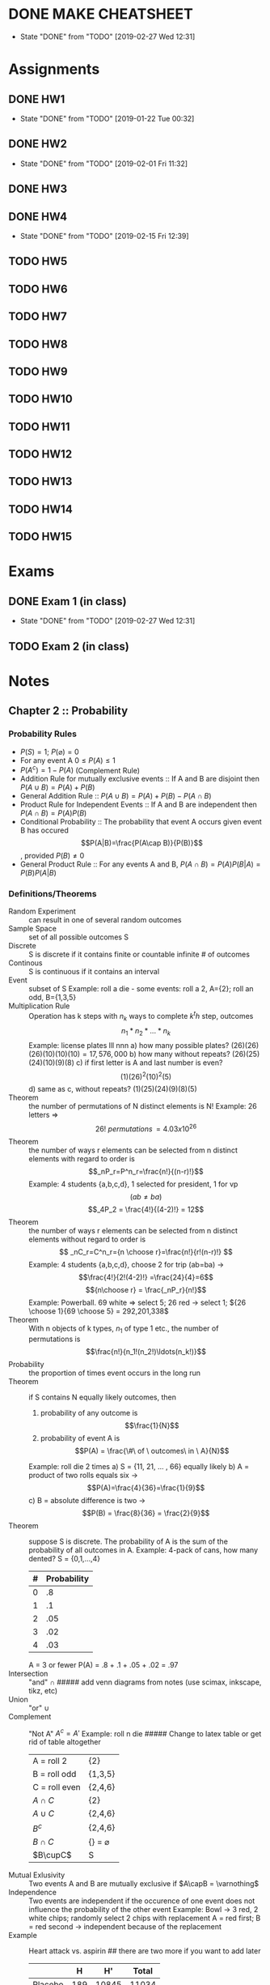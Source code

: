 * DONE MAKE CHEATSHEET
  CLOSED: [2019-02-27 Wed 12:31] DEADLINE: <2019-02-15 Fri>

  - State "DONE"       from "TODO"       [2019-02-27 Wed 12:31]
* Assignments
** DONE HW1
   CLOSED: [2019-01-22 Tue 00:32] DEADLINE: <2019-01-25 Fri>
   - State "DONE"       from "TODO"       [2019-01-22 Tue 00:32]
** DONE HW2
   CLOSED: [2019-02-01 Fri 11:32] DEADLINE: <2019-02-01 Fri>
   - State "DONE"       from "TODO"       [2019-02-01 Fri 11:32]
** DONE HW3
   CLOSED: [2019-02-11 Mon 13:15] DEADLINE: <2019-02-08 Fri>
** DONE HW4
   CLOSED: [2019-02-15 Fri 12:39] DEADLINE: <2019-02-15 Fri>
   - State "DONE"       from "TODO"       [2019-02-15 Fri 12:39]
** TODO HW5
   DEADLINE: <2019-02-22 Fri>
** TODO HW6
   DEADLINE: <2019-03-01 Fri>
** TODO HW7
   DEADLINE: <2019-03-08 Fri>
** TODO HW8
   DEADLINE: <2019-03-15 Fri>
** TODO HW9
   DEADLINE: <2019-03-22 Fri>
** TODO HW10
   DEADLINE: <2019-03-29 Fri>
** TODO HW11
   DEADLINE: <2019-04-05 Fri>
** TODO HW12
   DEADLINE: <2019-04-12 Fri>
** TODO HW13
   DEADLINE: <2019-04-19 Fri>
** TODO HW14
   DEADLINE: <2019-04-26 Fri>
** TODO HW15
   DEADLINE: <2019-05-03 Fri>
* Exams
** DONE Exam 1 (in class)
   CLOSED: [2019-02-27 Wed 12:31] DEADLINE: <2019-02-18 Mon>
   - State "DONE"       from "TODO"       [2019-02-27 Wed 12:31]
** TODO Exam 2 (in class)
   DEADLINE: <2019-04-01 Mon>
* Notes
** Chapter 2 :: Probability
*** Probability Rules
    - $P(S)=1;\ P(\varnothing)=0$
    - For any event A $0\leq P(A) \leq 1$
    - $P(A^c)=1-P(A)$ (Complement Rule)
    - Addition Rule for mutually exclusive events :: If A and B are disjoint then $P(A\cup B)=P(A)+P(B)$
    - General Addition Rule :: $P(A\cup B)=P(A)+P(B)-P(A\cap B)$
    - Product Rule for Independent Events :: If A and B are independent then $P(A\cap B)=P(A)P(B)$
    - Conditional Probability :: The probability that event A occurs given event B has occured \[P(A|B)=\frac{P(A\cap B)}{P(B)}\], provided $P(B)\neq0$
    - General Product Rule :: For any events A and B, $P(A\cap B)=P(A)P(B|A)=P(B)P(A|B)$
*** Definitions/Theorems
    - Random Experiment :: can result in one of several random outcomes
    - Sample Space :: set of all possible outcomes S
    - Discrete :: S is discrete if it contains finite or countable infinite # of outcomes
    - Continous :: S is continuous if it contains an interval
    - Event :: subset of S
               Example: roll a die - some events: roll a 2, A={2}; roll an odd, B={1,3,5}
    - Multiplication Rule :: Operation has k steps with $n_k$ ways to complete $k^th$ step, outcomes \[n_1*n_2*...*n_k\]
         Example: license plates lll nnn
         a) how many possible plates? $(26)(26)(26)(10)(10)(10)=17,576,000$
         b) how many without repeats? $(26)(25)(24)(10)(9)(8)$
         c) if first letter is A and last number is even? \[(1)(26)^2(10)^2(5)\]
         d) same as c, without repeats? $(1)(25)(24)(9)(8)(5)$
    - Theorem :: the number of permutations of N distinct elements is N!
                 Example: 26 letters => \[26! \ permutations\, = 4.03x10^{26}\]
    - Theorem :: the number of ways r elements can be selected from n distinct elements with regard to order is \[_nP_r=P^n_r=\frac{n!}{(n-r)!}\]
                 Example: 4 students {a,b,c,d}, 1 selected for president, 1 for vp \[(ab \neq  ba)\]
                 \[_4P_2 = \frac{4!}{(4-2)!} = 12\]
    - Theorem :: the number of ways r elements can be selected from n distinct elements without regard to order is \[ _nC_r=C^n_r={n \choose r}=\frac{n!}{r!(n-r)!} \]
                 Example: 4 students {a,b,c,d}, choose 2 for trip (ab=ba) -> \[\frac{4!}{2!(4-2)!} =\frac{24}{4}=6\]
                 \[{n\choose r} = \frac{_nP_r}{n!}\]
                 Example: Powerball. 69 white => select 5; 26 red -> select 1; ${26 \choose 1}{69 \choose 5} = 292,201,338$
    - Theorem :: With n objects of k types, $n_1$ of type 1 etc., the number of permutations is \[\frac{n!}{n_1!(n_2!)\ldots(n_k!)}\]
    - Probability :: the proportion of times event occurs in the long run
    - Theorem :: if S contains N equally likely outcomes, then
                 1) probability of any outcome is \[\frac{1}{N}\]
                 2) probability of event A is \[P(A) = \frac{\#\ of \ outcomes\ in \ A}{N}\]
                 Example: roll die 2 times
                 a) S = {11, 21, ... , 66} equally likely
                 b) A = product of two rolls equals six -> \[P(A)=\frac{4}{36}=\frac{1}{9}\]
                 c) B = absolute difference is two -> \[P(B) = \frac{8}{36} = \frac{2}{9}\]
    - Theorem :: suppose S is discrete. The probability of A is the sum of the probability of all outcomes in A.
                 Example: 4-pack of cans, how many dented? S = {0,1,...,4}
                 | # | Probability |
                 |---+-------------|
                 | 0 |          .8 |
                 | 1 |          .1 |
                 | 2 |         .05 |
                 | 3 |         .02 |
                 | 4 |         .03 |
                 |---+-------------|
                 A = 3 or fewer
                 P(A) = .8 + .1 + .05 + .02 = .97
    - Intersection :: "and" $\cap$  ##### add venn diagrams from notes (use scimax, inkscape, tikz, etc)
    - Union :: "or" $\cup$
    - Complement :: "Not A" $A^c = A'$
                    Example: roll n die  ##### Change to latex table or get rid of table altogether
                    | A = roll 2    | {2}                    |
                    | B = roll odd  | {1,3,5}                |
                    | C = roll even | {2,4,6}                |
                    | $A\cap C$     | {2}                    |
                    | $A\cup C$     | {2,4,6}                |
                    | $B^c$         | {2,4,6}                |
                    | $B\cap C$     | $\{\}\ =\ \varnothing$ |
                    | $B\cupC$      | S                      |
    - Mutual Exlusivity :: Two events A and B are mutually exclusive if $A\capB = \varnothing$
    - Independence :: Two events are independent if the occurence of one event does not influence the probability of the other event
                      Example: Bowl -> 3 red, 2 white chips; randomly select 2 chips with replacement
                      A = red first; B = red second -> independent because of the replacement
    - Example :: Heart attack vs. aspirin  ## there are two more if you want to add later
                 |---------+-----+-------+-------|
                 |         |   H |    H' | Total |
                 |---------+-----+-------+-------|
                 | Placebo | 189 | 10845 | 11034 |
                 | Aspirin | 104 | 10933 | 11037 |
                 | Total   | 293 | 21778 | 22071 |
                 |---------+-----+-------+-------|
                 a) \[P(H)=\frac{293}{22071}=.0133\]

                 b) \[P(H\cap A)=\frac{104}{22071}=.00471\]

                 \[P(H\cap A)=P(H)P(A|H)=\frac{293}{22071}\left(\frac{104}{293}\right)=\frac{104}{22071}\]

                 \[P(H\cap A)=P(A)P(H|A)=\frac{11037}{22071}\left(\frac{104}{11037}\right)=\frac{104}{22071}\]

                 c) \[(P(H|A)=\frac{104}{11037}=.0094\]

                 \[(P(H|A)=\frac{P(H\cap A)}{P(A)} = \frac{104}{22071}\left(\frac{22071}{11037}\right)=\frac{104}{11037}\]
    - Example :: Bowl has 2 red and 3 white chips -> randomly select 2 chips wihout replacement
                 a)\[P(R_1\cap W_2)=P(R_1)P(W_2|R_1)=\frac{2}{5}\frac{3}{4}\]
                 b)\[P(R_2|W_1)=\frac{2}{4}\]
                 c)\[P(R_1\cap W_1) = 0\]
                 d) find probability of exactly one red chip
                 \[P[(R_1\cap W_2)\cup (W_1\cap R_2)] = P(R_1\cap W_2) + P(W_1\cap R_2) = P(R_1)P(W_2|R_1) + P(W_1)P(R_2|W_1)\]
                 e) $P(R_1\cup R_2)=P(R_1)+P(R_2)-P(R_1\cap R_2)=P(R_1)+P(R_2)-P(R_1)P(R_2|R_1)$
    - Theorem :: Mathematical test for independence -> Events are A and B are independent IFF ## combine with definition
                 a) P(A|B) = P(A)
                 b) P(B|A) = P(B)
                 c) $P(A\cap B) = P(A)P(B)$
    - Theorem :: Law of Total Probability
                 Suppose events $E_1,\ldots, E_n$ form a partition, i.e.
                 a) $E_i \cap E_j = \varnothing \ \forall i\neq j$ (no overlap)
                 b) $E_1 \cup E_2 \cup \ldots\cup E_n = S$
                 For any event A, $P(A) = P\[(E_1\cap A)\cup (E_2 \cap A)\ldots\cup (E_n\cap A)\]$
    - Theorem :: Baye's Theorem
                 Suppose events $E_1,\ldots, E_n$ form a partition,
                 Then for any event A $(P(A)\neq 0)$
                 $P(E_i|A)=\frac{P(E_i\cap A)}{P(A)}$
                 \[P(E_i|A)=\frac{P(E_i)P(A|E_i)}{\sum_{j=1}^{n}P(E_j)P(A|E_j)}\]
    - Example :: Have 3 bowls
                 | Bowl | Red | White |
                 |------+-----+-------|
                 |    1 |   1 |     4 |
                 |    2 |   2 |     1 |
                 |    3 |   4 |     1 |
                 |------+-----+-------|
                 Randomly select a bowl, randomly select a chip
                 a) find probability that you select a red chip.
                 \[\begin{align}
                 P(R)&=P[(B_1\cap R)\cup (B_2\cap R)\cup (B_3\cap R)]\\
                 &=\sum_{i=1}^3 P(B_i\cap R)\\
                 &=\sum_{i=1}^3 P(B_i)P(R|B_i)\\
                 &=\frac{1}{3}(\frac{1}{5})+\frac{1}{3}(\frac{2}{3})+\frac{1}{3}(\frac{4}{5})=\frac{5}{9}
                 \end{align}\]
                 b) Given chip was red find probability that it came from b3
                 \[\begin{align}
                 P(B_3|R)&=\frac{P(B_3\cap R)}{P(R)}\\
                 &=\frac{P(B_3)P(R|B_3)}{P(R)}\\
                 &=\frac{\frac{1}{3}\frac{4}{5}}{\frac{5}{9}} = \frac{12}{25}= .48
                 \end{align}\]
                 c) Given chip was red find probability that it came from b2
                 \[\begin{align}
                 P(B_2|W)&=\frac{P(W\cap B_2}{P(W)}\\
                 &=\frac{\frac{1}{3}\frac{1}{3}}{\frac{4}{9}}=\frac{1}{4}=.25
                 \end{align}\]

                 - Example :: A Boy
                              | pocket | #blue | #white |
                              |--------+-------+--------|
                              | left   |     5 |      4 |
                              | right  |     4 |      5 |
                              |--------+-------+--------|
                              Randomly select a marble from left and transfer to right
                              Randomly select a marble from right
                              a) Find probability of $B_r$
                              \[\begin{align}
                              P(B_r)&=P(B_l\cap B_r)&+&P(W_l\cap B_r)\\
                              &=P(B_l)P(B_r|B_l)&+&P(W_l)P(B_r|W_l)\\
                              &=\frac{5}{9}\frac{5}{10}&+&\frac{4}{9}\frac{4}{10}\\
                              &=\frac{41}{90}
                              \end{align}\]
                              b) Find probability of blue drawn from left given a blue is drawn from right
                              \[\begin{align}
                              P(B_l|B_r)&=\frac{P(B_l\cap B_r)}{P(B_r)}\\
                              &=\frac{P(B_l)P(B_r|B_l)}{P(B_r)}\\
                              &=\frac{\frac{5}{9}\frac{5}{10}}{\frac{41}{90}}\\
                              &=\frac{25}{41}=0.610
                              \end{align}\]
** Chapter 3 :: Random Variables
   - Random variable :: Function that assigns a real number to each outcome in S
        *X = random variable (changes from experiment to experiment)
        *x = number ( possible value of X)
   - Discrete random variable :: Discrete random variable can assume finite or countably infinite
   - Continous random variable :: can assume any number in interval
   - Example :: flip a coin twice
                S={HH,HT,TH,TT} -> equally likely
                Let x = number heads
                a) What is the support of x?
                $S_x=\{0,1,2\}$
                b) Find probability mass function of X (Probability distribution of X)
                | x           |   0 |   1 |   2 |
                | f(x)=P(X=x) | 1/4 | 1/2 | 1/4 |
                Formulaic: $f(x)=P(X=x)={2\choose x}\frac{1}{4}$
                NOTE: suppose X is discrete random variable, then
                a) $f(x)> 0 \ \forall \ x \in S_x$
                b) \[\sum_{x\in S_x}{}f(x) = 1\]
   - Example :: Bowl has 6 chips: 2->"2", 4->"4"
                Randomly select 2 chips w/o replacement
                let X = sum of the 2 chips -> s$S_x=\{4,6,8\}$
                a)find probability mass function of x
                | x           |    4 |     6 |     8 |
                | f(x)=P(X=x) | 2/30 | 16/30 | 12/30 |
                b)
                \[\begin{align}
                P(x\geq 6|x\leq 6)&=\frac{16}{18}\\
                &=\frac{P(x\geq 6, x\leq 6)}{P(x\leq 6}\\
                &=\frac{P(x=6)}{P(x\leq 6}
                \end{align}\]   ;; "," = "and"
   - Cumulative Distribution Function :: CDF of a discrete random variable is $F(x)=P(X\leq x)=\sum_{x_i \leq x}^{}f(x) \qquad -\infty < x < \infty$
        where \[\begin{align}&1) \ \lim_{x\to -\infty}F(x)=0\\&2) \ \lim_{x\to \infty}F(x)=1\\ &3) \ if x\leq y\  then\  F(x)\leq F(y)\end{align}\]
   - Example :: flip a coin 2 times, x = # heads
                | x    |   0 |   1 |   2 |
                | f(x) | 1/4 | 1/2 | 1/4 |
                a) find CDF of x:

                \[F(x) = P(X\leq x)=\begin{cases}0\quad &x<0\\\frac{1}{4}&0\leq x <1\\\frac{3}{4}&1\leq x <2\\1 &2\leq x\end{cases}\]

                b)$P(x\leq1)=F(1)=\frac{3}{4}$
                c)$P(x>1)=1-F(1)=\frac{1}{4}$
                d)$P(x\leq 0.7)=\frac{1}{4}$
   - Example :: suppose x has pmf f(x)=x/6 for x=1,2,3
                a) find cdf of x
                \[F(x)=\begin{cases}0\quad &x<1\\\frac{1}{6}&1\leq x<2\\ \frac{1}{2}&2\leq x <3\\ 1&3\leq x\end{cases}\]
                b) $P(x<2)=F(2^{-})=\frac{1}{6}$
   - Expected Value :: if x is a discrete random variable, $\mu = E(X)=\sum_{x\in S_x}^{}xf(x)$ -> lon run average
                       if h(x) is a function of X, then $E[h(X)]=\sum_{x\in S_x}^{}h(x)f(x)$
   - Variance :: variance of X is
                 \[\begin{align}\sigma^2=Var(X)&=E[(X-\mu)^2]\\&=\sum_{x\in S_x}^{}(x-\mu)^2f(x)\end{align}\]
                 descirbes variability in units squared; represents the typical squared deviation from the mean
   - Standard Deviation :: standard deviation of X is $\sigma=SD(X)=\sqrt{Var(x)}$
        descirbes variability in units; represents the typical deviation from the mean
   - Example :: Have battery "2-pack" Let X=#low voltage
                Known the pmf of x is
                #+PLOT: ind:1 type:2d with:hist set:"xrange [0:5]" set:"yrange [0:1]"
                | x | f(x) |
                |---+------|
                | 0 |   .7 |
                | 1 |   .2 |
                | 2 |   .1 |

   NOTE: Look at org manual to plot this
   a) $\mu=E(x)=\sum_{x\in S_x}^{}xf(x)=0(.7)+1(.2)+2(.1)=0.4$
   b) \[\begin{align}\sigma^2&=var(X)=E[(X-\mu)]^2\\&=\sum_{x\in S_x}^{}(x-\mu)^2 f(x)\\&=(0-.4)^2(.7)+(1-.4)^2(.2)+(2-.4)^2(.1)\\&=.44 \end{align}\]$
   c) $\sigma=SD(X)=\sqrt{var(X)}=\sqrt{.44}=0.663$
   d) $E(X^2)=\sum_{x\in S_x}^{}x^2f(x)=0^2(.7)+1^2(.2)+2^2(.1)=0.6$
   - Theorem :: Computational Formula for the variance
                $var(X)=E(X^2)-\mu^2=E(X^2)-(E(X))^2$

                proof \[\begin{align}var(X)&=E[(x-\mu)^2\\&=\sum_{s\in S)x}^{}(x-\mu)^2f(x)\\&=\sum_{x}^{}(x^2-2\mu x+\mu^2)f(x)\\&=\sum_{x}^{}x^2f(x)-2\mu \sum_{x}^{}xf(x)+\mu^2 \sum_{x}^{}f(x)\\&=E(X^2)-\mu^2\\&=E(X^2)-(E(x))^2\end{align}\]

                e) \[\begin{align}var(X)&=E(X^2)-(E(x))^2\\&=.6-(.4)^2\\&=.44\end{align}\]
   - Binomial Distribution :: suppose an experiment consists of n independent Bernoulli trials where the probability of success in each trial is p
        NOTE: Bernoulli trial can result in "success" or "Failure"
        X = # of successes in the n trials
        then X has a binomial distribution with "parameters" n and p X~Bin(n,p) $\binom{n}{k}p^k(1-p)^{n-k}$ -- prob x has value k
   - Theorem :: X~Bin(n,p) iff
                f(x) = P(X=x) = $\binom{n}{x}p^x(1-p)^{n-x}$
                for x = 0,1,...,n
                NOTE: Binomial Expansion
                For constants a and b $(a+b)^n= \sum_{x=0}^{n}\binom{n}{x}a^xb^{n-x}$
                \[\begin{align}(a+b)^2&=\sum_{x=0}^{2}\binom{2}{x}a^xb^{2-x}\\&=\binom{2}{0}a^0b^2+\binom{2}{1}a^1b^1+\binom{2}{2}a^0b^2\\&=b^2+2ab+a^2\end{align}\]
                let a=p b=1-p
                $\sum_{x=0}^{n}\binom{n}{x} p^x(1-p)^{n-x}=(p+(1-p))^n$
                - Theorem :: If X~Bin(n,p), then
                             a) E(x)=np
                             b) \[\sigma^2=np(1-p)\]

   - Proof :: E(X)
              \[\begin{align}E(x)&=\sum_{x}^{}xf(x)\\&=\sum_{x=1}^{n}x \binom{n}{x}p^x(1-p)^{n-x}\\&=\sum_{x=1}^{n}\frac{n!}{(x-1)!(n-x)!}p^x(1-p)^{n-x}\\
              &=np \sum_{x=1}^{n}\frac{(n-1)!}{(x-1)!((n-1)-(x-1))!}p^{x-1}(1-p)^{(n-1)-(x-1)}\\&=np \sum_{x=1}^{n} \binom{n-1}{x-1}p^{x-1}(1-p)^{(n-1)-(x-1)}\\
              &=np \sum_{y=0}^{m} p^y(1-p)^{m-y} \quad ; \ m=n-1, y=x-1\\&=np\end{align}\]
   - Example :: Roll die 10 times, let X = # of 6's
                Find P(X=2)
                Old way: \[P(X=2)=P(b_1b_2b_3^c\ldots b_10^c)+ \ every \ other \ permutation\]
                Bin Way: X~Bin(n=10, p = 1/6)
                \[\begin{align}P(X=2)&=\binom{n}{x}p^x(1-p)^{n-x}\\&=\binom{10}{2}(\frac{1}{6})^2(\frac{5}{6})^8\\&=0.2907\end{align}\]
   - Example :: 2% of tires are defective - Randomly Select 30 tires (independent)
                let X = # of defective tires
                X~Bin(n=30, p=.02)
                a) \[\begin{align}P(X=3)&=\binom{n}{x}p^x(1-p)^{n-x}\\&=\binom{30}{3}.02^3(1-0.02)^{30-3}\\&=0.0188\end{align}\]

                b) \[\begin{align}(\geq 1)&=(P(x=1)\ldots +P(X=30)\\&=1-P(X<1)\\&=1-P(X=0)\\&=1-\binom{n}{x}p^x(1-p)^{n-x}\\&=1-\binom{30}{0}0.02(1-.02)^30\\&=0.4545\end{align}\]
                c) on avg how may def
                $\mu=E(x)=np=30(0.02)$
                d) $SD(x)=\sqrt{.588}=0.767$
                NOTE: A Bernoulli dist is a binomial dist with n=1
                x~Bern(p)                $f(x)=P(X=x)=p^x(1-p)^{1-x}\quad x=0,1$
   - Negative binomial distribution :: Sequence of independent Bernoulli trials with probability of success p.
        X = trial on which get rth success, then    (ie trials are not fixed, go until r success)
        X~NB(r,p)
     - Theorem :: X~NB(r,p) iff
                  \[\begin{align}f(x)&=P(X=x)= \binom{x-1}{r-1}p^r(1-p)^{x-r}\quad for\  x=r,r+1,\ldots\end{align}\]
     - Theorem :: \[\sum_{x=r}^{x}\binom{x-1}{r-1}p^r(1-p)^{x-r}=1\]
     - Theorem :: if X~NB(r,p), then
                  a) $E(X) = \frac{r}{p}$
                  b) \[Var(x) = \frac{r(1-p)}{p^2}\]
     - Example :: Probability you hit target on any given shot is 0.42 (shooting range)
                  Assume shots are independent. Let X = shot on which you hit target for the 3rd time
                  X~NB(r=3,p=0.42)
                  a) Find probability target is hit for 3rd time on 5th shot.
                  \[\begin{align}P(x=5)&=\binom{x-1}{r-1}p^r(1-p)^{x-r}\\&=\binom{5-1}{3-1}0.42^3(1-.42)^{5-3}\\&=\binom{4}{2}0.42^3(0.58)^2 \\&=0.150\end{align}\]
                  b) On average how man shots needed for 3rd hit?
                  \[\begin{align}E(x)=\frac{r}{p}=\frac{3}{0.42}=7.14\end{align}\]
   - Geometric Distribution :: Negative binomial with r = 1
        NOTE: binomial distribution is analagous to sampling with replacement
   - Hypergeometric Distribution :: analagous to sampling without replacement
        Have N objects *M = success, N-M = failures
        Randomly select n objects without replacement
        if X = number of successes then X~HG(n,N,M)
        NOTE Randomly select n objects with replacement X=#success X~Bin(n,M/N)
   - X~HG(n,N,M) :: iff \[f(x)=P(X=x)=\frac{\binom{M}{n}\binom{N-M}{n-x}}{\binom{N}{n}}\]; x=0,1,...,n; $x\leq M$; $n-x\leq N-M$
   - Theorem :: If X~HG(n,N,M), then
                a) \[E(X)=n \frac{M}{N}\]
                b) \[Var(X)=n \frac{M}{N}(1- \frac{M}{N})(\frac{N-n}{N-1})\]; last term is finite population correction factor ($\leq 1$)
   - Example :: Bowl has 20 M&Ms, 4 of which are blue. RS 3 without replacement
                let X = # of Blue
                X~HG(n=3,N=20,M=4) NOTE: with replacement X~Bin(n=20,p=4/20)
                a) Find prob of 0 blue  *** DEBUG BELOW
                \[\begin{align}P(x=0)&=P(B_1^c\cap B_2^c\cap B_3^c)\\P(B_1^c)P(B_2^c|B_1^c)P(B_3^c|B_1^c\cap B_2^c)=0.491\\P(X=0)&=\frac{\binom{M}{x}\binom{N-M}{n-x}}{\binom{N}{n}=\frac{\binom{4}{0}\binom{20-4}{3-0}}{\binom{20}{3}}=0.491\end{align}\]
                b)Find probability of 2 Blue 
                \[P(X=2)&=P(B_1\cap B_2\cap B_3^c)+P(B_1\cap B_2^c\cap B_3)+P(B_1^c\cap B_2\cap B_3)\\P(X=2)&=\frac{\binom{M}{x}\binom{N-M}{n-x}}{\binom{N}{n}}\\&=\frac{\binom{4}{2}\binom{20-4}{3-2}}{\binom{20}{3}}}\]
                c) Expected # of B
                \[E(X)=n \frac{M}{N}=3 \frac{4}{20}=0.6\]
                NOTE: when N is large and n is small we can approx HG(n,N,M) with Bin(n,P=M/N)
   - Example :: 120 applicants, 80 are qualified. Randomly Select 5 applicants without replacement. X = # of qualified
                X~HG(n=5,N=120,M=80)
                \[P(X=2)=\frac{\binom{80}{2}\binom{120-80}{5-2}}{\binom{120}{5}}=0.164\]
                \[X\dot{~}Bin\left( n=5,p=\frac{80}{120}\right) \]
                \[P(X=2)=\binom{n}{x}p^x(1-p)^{n-x}=\binom{5}{2}\left(\frac{2}{3}\right)^2\left(1-\frac{2}{3}\right)^{5-2}\]
   - Poisson Distribution :: Suppose X is a random variable such that X = # of occurences in an interval or region where $\lambda$ = expected # of occurences in the interval or region
        ASSUME
        a) # of occurences in non-overlapping intervals or regions are independent
        b) probability of occurrence is proportional to $\lambda$ * length of interval
---------        c) TODO Add this assumption
        Then X~Pois($\lambda$)
   - X~Pois($\lambda$) :: iff
        \[f(x)=P(X=x)=\frac{e^{-\lambda}\lambda ^x}{x!}\]
        for x = 0,1,2,...$\infty$
        NOTE: \[\sum_{x-0}^{\infty}\frac{e^{-\lambda}\lambda^x}{x!}=e^{-\lambda}\sum_{x=0}^{\infty}\frac{\lambda^x}{x!}\]  (McLauren series) ;; check name of this
   - Theorem :: If X~Pois($\lambda$), then 
                a) E(X)=$\lambda$
                b)Var(X)=$\lambda$
   - Example :: Suppose particles hit a Geiger counter 5 times / sec on average, poisson assumptions hold
                Let X = # hits in one sec
                X~Pois($\lambda = 5$)
                a) Find probability of 0 hits in 1 sec
                  \[P(X=0)=\frac{e^{-5}5^0}{0!} = 0.0067\]
                b) \[P(X\geq 2)= P(x=2)+\ldots = 1-P(X<2) = 1 - P(X=0) - P(X=1) = 0.9596\]
                c) On average, how many hits do we expect in one sec $E(X) = \lambda = 5$
                d) Let Y = # hits in 1 min, find P(Y=0) 
                \[P(Y=0)= P(X_1=0,X_2=0,\ldots,X_{60}=0)=P(X_1)\ldotsP(X_{60})=.0067^{60}=5.148x10^{-131}\]
                \[Y~Pois(\lambda=5*60=300)\\P(Y=0)=\frac{e^{-\lambda}\lambda^y}{y!}\]
   - Example :: Avg defects/sq yard = 1.2
                a) Find probability of 1 defect in 1 sq yard
                X = # def in 1 sq. yard 
                \[P(X=1) = \frac{e^{-1.2}1.2^1}{1!}=.3614\]
                b) Find prob of 2 def. in 2 sq. yards
                X= # defects in 2 square yards 
                \[P(x=2)=p(x_1=1,x_2=1)+p(x_1=2,x_2=0)+p(x_1=0,x_2=2)=\frac{e^{-1.2}1.2^1}{1!}\frac{e^{-1.2}1.2^1}{1!}+\ldots\]
                X~Pois(2.4)
                \[P(X=2)=\frac{e^{-2.4}2.4^2}{2!}=.2613\]
               

** Chapter 4 :: Continuous Random Variable 
   - A continuous random variable can assum any value in an interval
   - Probability Density Function (PDF) :: Describes the probabalistic behavior of a cont. R.V. 
        The PDF satisfies
        a) $f(x)\leq0\forall x \in \real$  ** find big double r for \real
        b) $\int_{-\infty}^{\infty}f(x)dx = 1$  ** - to + infty
        NOTE: 
        a) $P(X=n)=0$
        b) $P(a<X<b)=P(a\leq X\leq b)$
        c) the pdf is proportional to the instantaneous prob, ie for small \epsilon
        $P(x-\frac{\epsilon}{2}<X<x+\frac{\epsilon}{2}\approx \epsilon f(x)$
   NOTE: ADD STUFF FROM NOTES HERE***  2/27/19
   - Example :: Calls arrive with $\lambda$ = 1/3 per minute
                a) find prob of 2 calls in nex min - P=.0398 (poisson)
                b) find prob wait for next call is < 10 minutes
                \[\begin{align}X<10)&=\int_{0}^{10}\frac{1}{3}e^{\frac{-1}{3}x}\\&=-e^{\frac{-10}{3}}+1\\&=.9654\end{align}\]
                \[\begin{align}P(X\geq 1)&=1-P(x<1)\\&=1-P(X=0)\\&=1-\frac{e^{\frac{-10}{3}}(\frac{10}{3})^0}{0!}=0.9643\end{align}\]
   c) Mean time b/w calls
   $E(X)=\frac{1}{\lambda}=\frac{1}{\frac{1}{3}}=3 min$
   d) find the 95th percentile of the waiting times \[\begin{align}0.95&=P(X\leq x)\\&=\int_{0}^{x}\frac{1}{3}e^{\frac{-1}{3}}dt\\&=-e^{\frac{-x}{3}}+1\end{align}\]
   - Theorem :: Lack of memory property
                If X~exp($\lambda$), then $P(X>t_1+t_2|X>t_1)=P(X>t_2)$
                e) $P(X>70|X>60)=P(X>10)$
   - Normal Distribution (Guassian) :: $X\textasciitilde N(\mu,\sigma^2)$ iff 
        \[f(x)=\frac{1}{\sqrt{2\pi}\sigma}e^{-\frac{1}{2}(\frac{x-\mu}{\sigma})^2\]
   - Theorem :: \[\int_{-\infty}^{\infty}\frac{1}{\sqrt{2\pi}\sigma}e^{-\frac{1}{2}(\frac{x-\mu}{\sigma})^2}dx=1\]  (HARD TO PROVE)  
                E(X) = $\mu$
                Var(X)=$\sigma^2$
   - Theorem :: Empirical Rule
                If X~N($\mu , \sigma^2$), then 
                a) $P(\mu - \sigma<X<\mu + \sigma)\approx 0.68$
                b) $P(\mu - 2\sigma<X<\mu + 2\sigma)\approx 0.95$
                c) $P(\mu - 3\sigma<X<\mu + 3\sigma)\approx 0.997$
   - Example :: IQs, X have a normal distribution with mean $\mu = 100$ and var $\sigma^2=16^2$
                X~N($\mu=100,\sigma^2=16^2$)
                a) P(84<X<116)=0.68
                b) P(68<X<132)=0.95
                c) P(X>116)=0.16
                d) P(68<X<84)=0.135
                e) P(X>112)=??? (cant use empirical rule)
   NOTE: Standard normal distribution Z is a normal distribution with mean $\mu=0$ and variance $\sigma^2=1$
   Our standard normal table gives CDF of standard normal Z *** will use this a lot
   a) P(Z>0) = 0.5
   b) P(Z<0.32) = 0.6255 (from table)
   c) P(z>-.50)=1-0.3085 = 0.6915 (from table)
   d) find z such that 0.8508=P(Z<=z) => z=1.04
  - Theorem :: Standardization Theorem
               If X~N($\mu,\sigma^2$),then
               \[\frac{X-\mu}{\sigma}\] ~ N($\mu=0,\sigma^2$) ~ standard normal Z
  - Example :: IQs X~N($\mu=100,\sigma^2=16^2$)             
               a) \[P(X>112)=P(\frac{X-100}{16}>\frac{112-100}{16})=P(Z>0.75)\] <- .75 is called standard score or z-score
               b) \[\begin{align}P(84<X<116)&=P(\frac{84-100}{16}<\frac{x-100}{16}<\frac{116-100}{16})\\&=P(-1.00<Z<1.00)\\&=0.8413-.1587\\&=0.6826\end{align}\]

  NOTE: Look at 5.2.9 in book and answer - book solution is totally wrong
  - Example :: IQs X~N($\mu=100,\sigma^2=16^2$)
               Suppose Mensa only accepts people with an IQ in top 2%. How high must IQ be to get in?
               \[\begin{align}0.98=(P(X\leq x)&=P(\frac{X-100}{16}\leq \frac{x-100}{16})\\&=P(Z\leq \frac{x-100}{16})\\\frac{x-100}{16}&=2.05\\x&=132.8\end{align}\]
  - Example :: Weights of bags of apples 
               X~N($\mu, \sigma^2=0.2^2$)
               If 2.5% of the bags weigh less than 4.7 lbs, find $\mu$
               \[\begin{align}0.025 = P(X\leq4.7)&=P(\frac{x-\mu}{0.2}\leq \frac{4.7-\mu}{0.2})\\&=P(Z\leq \frac{4.7-\mu}{0.2})\\ \frac{4.7-\mu}{0.2}&=-1.96\\ \mu&=5.092 lbs\end{align}\]

** Chapter 5 :: Joint Distributions
   - Joint PMF :: suppose we have 2 sic R.V.s X&Y. Want to describe the joint probabilistic behavior. The joint pmf of X and Y is $f_{xy}(x,y)=P(X=x,Y=y)$
                  - example ::  $f_{xy}(x,y)=P(X=x,Y=y)$
                               $=\frac{x + y^2 +2}{25}$ x=0,1  y=0,1,2
                               |       |   |      | y    |       | fx(x) (marginal pmf) |
                               |       |   | 0    | 1    | 2     |                      |
                               | x     | 0 | 3/25 | 3/25 | 6/25  | 11/24                |
                               |       | 1 | 3/25 | 4/25 | 7/25  | 14/25                |
                               | fy(y) |   | 5/25 | 7/25 | 13/25 |                      |
                               a) $P(x=0,y\geq1) = 9/25$
                               b) $P(X=0)=f_{xy}(0,0)+f_{xy}(0,1)+f_{xy}(0,2)=11/25$
                               c) $P(X=Y)=fxy(0,0)+fxy(1,1)=6/25$
                               d) Marginal PMF of X
                                  \[\begin{align}f_x(x)&=P(X=x)\\&=\sum_{y}^{}f_{xy}\\&=\sum_{y=0}^{2}\frac{x + y^2 +2}{25}\\&=\frac{3x+11}{25}\qquad x=0,1\end{align}\]
                               e) Marginal PMF of Y 
                                  \[\begin{align}f_y(y)&=\sum_{x}^{}f_{xy}(x,y)\\&=\sum_{x=0}^{1}\frac{x+y^2+2}{25}\\&=\frac{2y^2+5}{25}\qquad y=0,1,2\end{align}\]
                               f) $P(Y\leq 1)=P(Y=0)+P(Y=1)=f_y(0)+f_y(1)=\frac{12}{25}$

                               g)n
                                 \[\begin{align}\mu_x&=E(x)\\&=\sum_{x}^{}xf_x(x)=\sum_{x=0}^{1}x\cdot \frac{3x+11}{25}=0\cdot \frac{3(0)+11}{25}+1\cdot \frac{3(1)+11}{25}\\&=\frac{14}{25}\end{align}\]
                               h) \[\sigma^2=Var(x)=E(x^2)-(E(x))^2= something\]
                               i) Conditional pmf of X given Y=y

                                  \[\begin{align}f_{x|Y=y}(x)&=P(X=x|Y=y)\\&=\frac{f_{xy}(x,y)}{f_y(y)}\\&=\frac{(x+y^2+2)/25}{(2y^2+5)/25}\\&=\frac{x+y^2+2}{2y^+5}\qquad x=0,1 (y=0,1,2)\end{align}\]
                                  \[\begin{align}f_{X|Y=0}(x)&=P(X=x|Y=0)\\&=\frac{x+2}{5}\qquad x=0,1\end{align}\]

                               j) \[\begin{align}\mu_{X|Y=y}&=E(X|Y=y)\\&=\sum_{x=0}^{1}x\cdot \frac{x+y^2+2}{2y^2+5}\&=\frac{ }{}\end{align}\]
                               
                               k) \[\begin{align}E(XY^2)&=\sum_{x}^{}\sum_{y}^{}xy^2\cdot f_{xy}(x,y)\\&=\sum_{x=0}^{1}\sum_{y=0}^{2}xy^2\cdot \frac{x+y^2+2}{25}\\&=\frac{32}{25}\end{align}\]
                               
  - Definition :: Independence: The disc RVs X and Y are indep iff
                  a) $f_{X|Y=y}(x)=f_x(x) \qquad\forall(x,y)$ in joint support
                  b) $f_{Y|X=x}(y)=f_y(y) \qquad\forall(x,y)$ in joint support
                  c) $f_{XY}(x,y)=f_x(x)f_y(y) \qquad\forall(x,y)$ in joint support
                  d) $P(X\in A, Y\in B)=P(X\in A)P(Y\in B) \qquad \forall$ sets A and B in the support of X and Y, respectively

  - Joint Probability Density Function (PDF) :: A joint PDF of 2 continuous RVs X and Y satisfies
       NOTE: add big R and little c
       a) $f_{xy}(x,y)\geq 0 \qquad \forall(x,y)\in \mathbb{R}^2$
       b) \[\int_{-\infty}^{\infty}\int_{\infty}^{\infty}f_{xy}(x,y)dxdy=1\]
       c) For any region $A \c  \mathbb{R}^2, P((X,Y)\in A)=\int_{A}^{}\int_{}^{}f_{xy}(x,y)dxdy$
   
  - Example :: Have 1 lb scrap copper and 2 lb of scrap tin, make alloy
               let X=amt of copper in allow and Y=amt of tin
               The join pdf of X and Y is  NOTE: change this to make the left squiggle piecewise thing
               \[f_{xy}(x,y)=\leftbracket \frac{3}{8}(x^2 + y)  0<x<1, 0<y<2 \\ 0 otherwise \]
               a) verify that joint pdf integrates to 1
               \[\begin{align}\int_{-\infty}^{\infty}\int_{-\infty}^{\infty}f_{xy}(x,y)dxdy&=\int_{0}^{2}[\int_{0}^{1}\frac{3}{8}(x^2+y)dx]dy\\&=1\end{align}\]
               b) $P(x<\frac{1}{2},Y<1)
* Study Guide/Formula Sheet
  ADD TO THIS AND THEN JUST EXPORT OR COPY FOR TESTS


